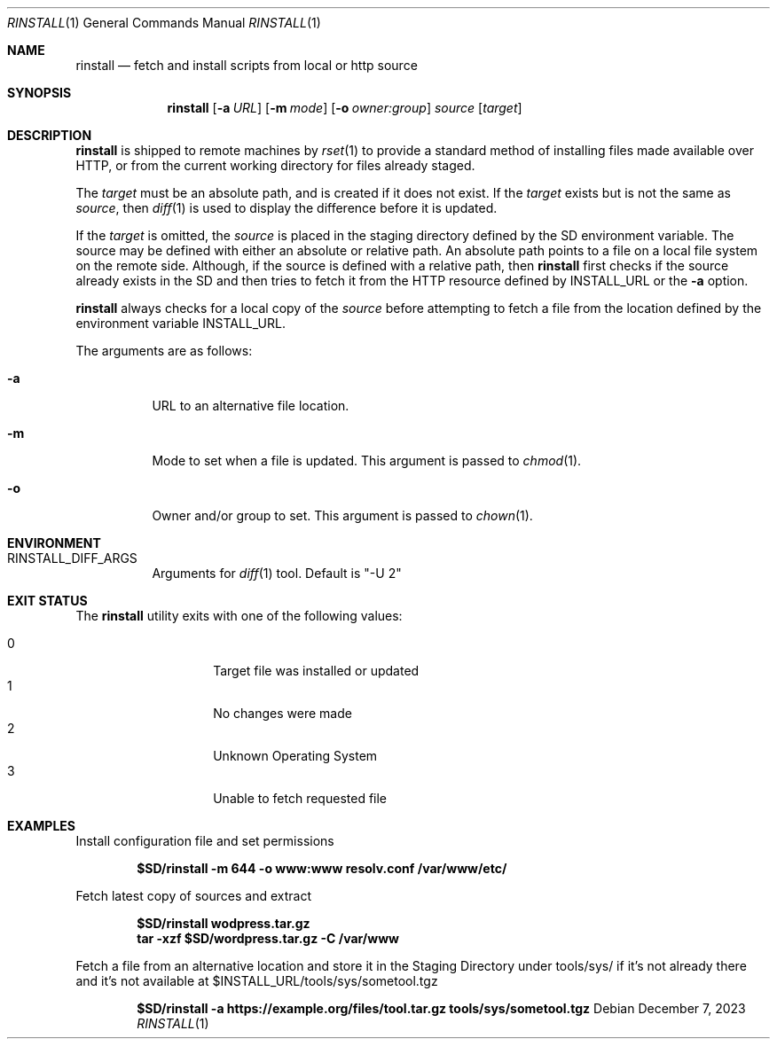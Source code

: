 .\"
.\" Copyright (c) 2018 Eric Radman <ericshane@eradman.com>
.\"
.\" Permission to use, copy, modify, and distribute this software for any
.\" purpose with or without fee is hereby granted, provided that the above
.\" copyright notice and this permission notice appear in all copies.
.\"
.\" THE SOFTWARE IS PROVIDED "AS IS" AND THE AUTHOR DISCLAIMS ALL WARRANTIES
.\" WITH REGARD TO THIS SOFTWARE INCLUDING ALL IMPLIED WARRANTIES OF
.\" MERCHANTABILITY AND FITNESS. IN NO EVENT SHALL THE AUTHOR BE LIABLE FOR
.\" ANY SPECIAL, DIRECT, INDIRECT, OR CONSEQUENTIAL DAMAGES OR ANY DAMAGES
.\" WHATSOEVER RESULTING FROM LOSS OF USE, DATA OR PROFITS, WHETHER IN AN
.\" ACTION OF CONTRACT, NEGLIGENCE OR OTHER TORTIOUS ACTION, ARISING OUT OF
.\" OR IN CONNECTION WITH THE USE OR PERFORMANCE OF THIS SOFTWARE.
.\"
.Dd December 7, 2023
.Dt RINSTALL 1
.Os
.Sh NAME
.Nm rinstall
.Nd fetch and install scripts from local or http source
.Sh SYNOPSIS
.Nm rinstall
.Op Fl a Ar URL
.Op Fl m Ar mode
.Op Fl o Ar owner:group
.Ar source
.Op Ar target
.Sh DESCRIPTION
.Nm
is shipped to remote machines by
.Xr rset 1
to provide a standard method of installing files made available over HTTP, or
from the current working directory for files already staged.
.Pp
The
.Ar target
must be an absolute path, and is created if it does not exist.
If the
.Ar target
exists but is not the same as
.Ar source ,
then
.Xr diff 1
is used to display the difference before it is updated.
.Pp
If the
.Ar target
is omitted, the
.Ar source
is placed in the staging directory defined by the
.Ev SD
environment variable.
The source may be defined with either an absolute or relative path.
An absolute path points to a file on a local file system on the remote side.
Although, if the source is defined with a relative path, then
.Nm
first checks if the source already exists in the
.Ev SD
and then tries to fetch it from the HTTP resource defined by
.Ev INSTALL_URL
or the
.Fl a
option.
.Pp
.Nm
always checks for a local copy of the
.Ar source
before attempting to fetch a file from the location defined by the environment
variable
.Ev INSTALL_URL .
.Pp
The arguments are as follows:
.Bl -tag -width Ds
.It Fl a
URL to an alternative file location.
.It Fl m
Mode to set when a file is updated.
This argument is passed to
.Xr chmod 1 .
.It Fl o
Owner and/or group to set.
This argument is passed to
.Xr chown 1 .
.El
.Sh ENVIRONMENT
.Bl -tag -width Ds
.It Ev RINSTALL_DIFF_ARGS
Arguments for
.Xr diff 1
tool.
Default is "-U 2"
.El
.Sh EXIT STATUS
The
.Nm
utility exits with one of the following values:
.Pp
.Bl -tag -width Ds -offset indent -compact
.It 0
Target file was installed or updated
.It 1
No changes were made
.It 2
Unknown Operating System
.It 3
Unable to fetch requested file
.El
.Sh EXAMPLES
Install configuration file and set permissions
.Pp
.Dl $SD/rinstall -m 644 -o www:www resolv.conf /var/www/etc/
.Pp
Fetch latest copy of sources and extract
.Pp
.Dl $SD/rinstall wodpress.tar.gz
.Dl tar -xzf $SD/wordpress.tar.gz -C /var/www
.Pp
Fetch a file from an alternative location and store it in the Staging Directory
under tools/sys/ if it's not already there and it's not available at
$INSTALL_URL/tools/sys/sometool.tgz
.Pp
.Dl $SD/rinstall -a https://example.org/files/tool.tar.gz tools/sys/sometool.tgz
